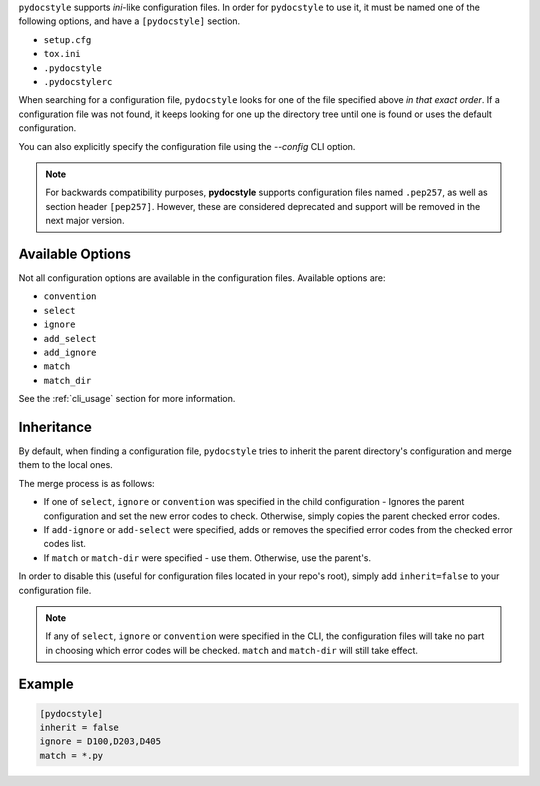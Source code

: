 ``pydocstyle`` supports *ini*-like configuration files.
In order for ``pydocstyle`` to use it, it must be named one of the following
options, and have a ``[pydocstyle]`` section.

* ``setup.cfg``
* ``tox.ini``
* ``.pydocstyle``
* ``.pydocstylerc``

When searching for a configuration file, ``pydocstyle`` looks for one of the
file specified above *in that exact order*. If a configuration file was not
found, it keeps looking for one up the directory tree until one is found or
uses the default configuration.

You can also explicitly specify the configuration file using the `--config` CLI option.

.. note::

    For backwards compatibility purposes, **pydocstyle** supports configuration
    files named ``.pep257``, as well as section header ``[pep257]``. However,
    these are considered deprecated and support will be removed in the next
    major version.

Available Options
#################

Not all configuration options are available in the configuration files.
Available options are:

* ``convention``
* ``select``
* ``ignore``
* ``add_select``
* ``add_ignore``
* ``match``
* ``match_dir``

See the :ref:`cli_usage` section for more information.

Inheritance
###########

By default, when finding a configuration file, ``pydocstyle`` tries to inherit
the parent directory's configuration and merge them to the local ones.

The merge process is as follows:

* If one of ``select``, ``ignore`` or ``convention`` was specified in the child
  configuration - Ignores the parent configuration and set the new error codes
  to check. Otherwise, simply copies the parent checked error codes.
* If ``add-ignore`` or ``add-select`` were specified, adds or removes the
  specified error codes from the checked error codes list.
* If ``match`` or ``match-dir`` were specified - use them. Otherwise, use the
  parent's.

In order to disable this (useful for configuration files located in your repo's
root), simply add ``inherit=false`` to your configuration file.


.. note::

  If any of ``select``, ``ignore`` or ``convention`` were specified in
  the CLI, the configuration files will take no part in choosing which error
  codes will be checked. ``match`` and ``match-dir`` will still take effect.

Example
#######

.. code::

    [pydocstyle]
    inherit = false
    ignore = D100,D203,D405
    match = *.py

